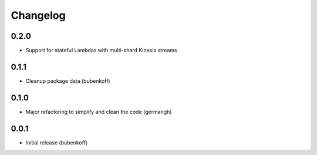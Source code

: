 Changelog
=========

0.2.0
-----

- Support for stateful Lambdas with multi-shard Kinesis streams

0.1.1
-----

- Cleanup package data (bubenkoff)

0.1.0
-----

- Major refactoring to simplify and clean the code (germangh)

0.0.1
-----

- Initial release (bubenkoff)

